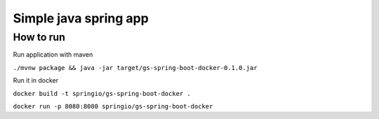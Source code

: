 =================
Simple java spring app
=================

How to run
==========
Run application with maven

``./mvnw package && java -jar target/gs-spring-boot-docker-0.1.0.jar``

Run it in docker

``docker build -t springio/gs-spring-boot-docker .``

``docker run -p 8080:8080 springio/gs-spring-boot-docker``

  
